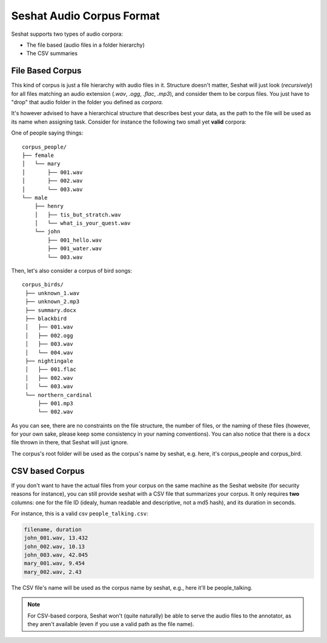 ==========================
Seshat Audio Corpus Format
==========================

Seshat supports two types of audio corpora:

* The file based (audio files in a folder hierarchy)
* The CSV summaries

File Based Corpus
=================

This kind of corpus is just a file hierarchy with audio files in it. Structure doesn't matter, Seshat will just
look (*recursively*) for all files matching an audio extension (`.wav`, `.ogg`, `.flac`, `.mp3`), and consider them
to be corpus files. You just have to "drop" that audio folder in the folder you defined as `corpora`.

It's however advised to have a hierarchical structure that describes best your data, as the path to the file will
be used as its name when assigning task. Consider for instance the following two small yet **valid** corpora:

One of people saying things::

    corpus_people/
    ├── female
    │   └── mary
    │       ├── 001.wav
    │       ├── 002.wav
    │       └── 003.wav
    └── male
        ├── henry
        │   ├── tis_but_stratch.wav
        │   └── what_is_your_quest.wav
        └── john
            ├── 001_hello.wav
            ├── 001_water.wav
            └── 003.wav


Then, let's also consider a corpus of bird songs::

   corpus_birds/
    ├── unknown_1.wav
    ├── unknown_2.mp3
    ├── summary.docx
    ├── blackbird
    │   ├── 001.wav
    │   ├── 002.ogg
    │   ├── 003.wav
    │   └── 004.wav
    ├── nightingale
    │   ├── 001.flac
    │   ├── 002.wav
    │   └── 003.wav
    └── northern_cardinal
        ├── 001.mp3
        └── 002.wav

As you can see, there are no constraints on the file structure, the number of files, or the naming of these files
(however, for your own sake, please keep some consistency in your naming conventions). You can also notice that there
is a ``docx`` file thrown in there, that Seshat will just ignore.

The corpus's root folder will be used as the corpus's name by seshat, e.g. here, it's corpus_people and corpus_bird.


CSV based Corpus
================

If you don't want to have the actual files from your corpus on the same machine as the Seshat website (for security
reasons for instance), you can still provide seshat with a CSV file that summarizes your corpus. It only requires
**two** columns: one for the file ID (idealy, human readable and descriptive, not a md5 hash), and its duration
in seconds.

For instance, this is a valid csv ``people_talking.csv``:

.. code-block:: csv

    filename, duration
    john_001.wav, 13.432
    john_002.wav, 10.13
    john_003.wav, 42.045
    mary_001.wav, 9.454
    mary_002.wav, 2.43

The CSV file's name will be used as the corpus name by seshat, e.g., here it'll be people_talking.

.. note:: For CSV-based corpora, Seshat won't (quite naturally) be able to serve the audio files to the annotator,
  as they aren't available (even if you use a valid path as the file name).